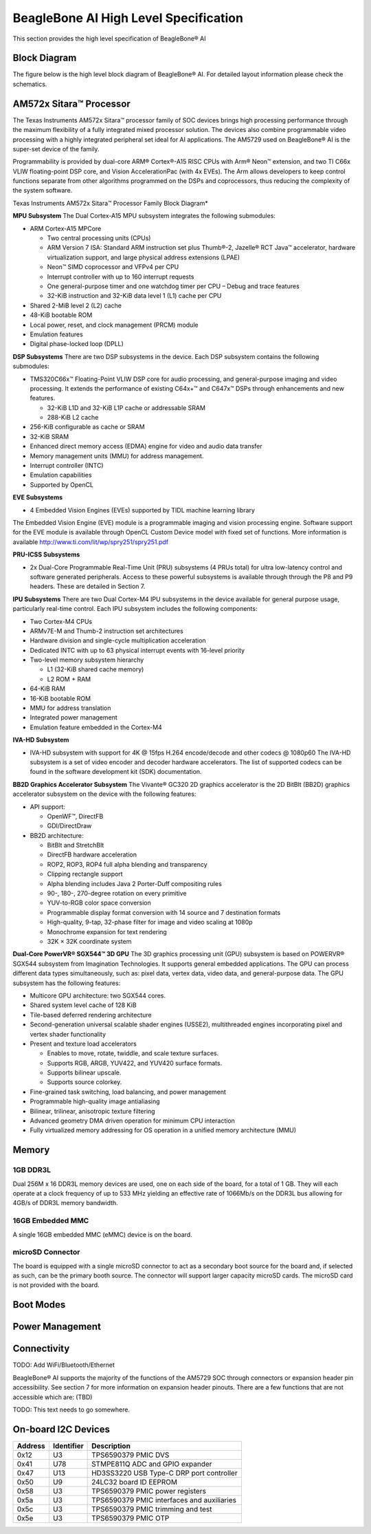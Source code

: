 .. _beaglebone-ai-specs:

BeagleBone AI High Level Specification
###########################################

This section provides the high level specification of BeagleBone® AI

Block Diagram
******************

The figure below is the high level block diagram of BeagleBone® AI. For
detailed layout information please check the schematics.

.. image:: images/BB_AI_Blockdiagram_1000px.jpg
   :alt: beaglebone ai component placement

AM572x Sitara™ Processor
**************************

The Texas Instruments AM572x Sitara™ processor family of SOC devices
brings high processing performance through the maximum flexibility of a
fully integrated mixed processor solution. The devices also combine
programmable video processing with a highly integrated peripheral set
ideal for AI applications. The AM5729 used on BeagleBone® AI is the
super-set device of the family.

Programmability is provided by dual-core ARM® Cortex®-A15 RISC CPUs with
Arm® Neon™ extension, and two TI C66x VLIW floating-point DSP core, and
Vision AccelerationPac (with 4x EVEs). The Arm allows developers to keep
control functions separate from other algorithms programmed on the DSPs
and coprocessors, thus reducing the complexity of the system software.

Texas Instruments AM572x Sitara™ Processor Family Block Diagram\*

.. image:: images/BB_AI_AM5729_blockdiagram.jpg
   :alt: beaglebone ai component placement

**MPU Subsystem** The Dual Cortex-A15 MPU subsystem integrates the
following submodules:

-  ARM Cortex-A15 MPCore

   -  Two central processing units (CPUs)

   -  ARM Version 7 ISA: Standard ARM instruction set plus Thumb®-2,
      Jazelle® RCT Java™ accelerator, hardware virtualization support,
      and large physical address extensions (LPAE)

   -  Neon™ SIMD coprocessor and VFPv4 per CPU

   -  Interrupt controller with up to 160 interrupt requests

   -  One general-purpose timer and one watchdog timer per CPU – Debug
      and trace features

   -  32-KiB instruction and 32-KiB data level 1 (L1) cache per CPU

-  Shared 2-MiB level 2 (L2) cache

-  48-KiB bootable ROM

-  Local power, reset, and clock management (PRCM) module

-  Emulation features

-  Digital phase-locked loop (DPLL)

**DSP Subsystems** There are two DSP subsystems in the device. Each DSP
subsystem contains the following submodules:

-  TMS320C66x™ Floating-Point VLIW DSP core for audio processing, and
   general-purpose imaging and video processing. It extends the
   performance of existing C64x+™ and C647x™ DSPs through enhancements
   and new features.

   -  32-KiB L1D and 32-KiB L1P cache or addressable SRAM

   -  288-KiB L2 cache

-  256-KiB configurable as cache or SRAM

-  32-KiB SRAM

-  Enhanced direct memory access (EDMA) engine for video and audio data
   transfer

-  Memory management units (MMU) for address management.

-  Interrupt controller (INTC)

-  Emulation capabilities

-  Supported by OpenCL

**EVE Subsystems**

-  4 Embedded Vision Engines (EVEs) supported by TIDL machine learning
   library

.. image:: images/BB_AI_EVEmodule.jpg
   :alt: BeagleBone AI component placement

The Embedded Vision Engine (EVE) module is a programmable imaging and
vision processing engine. Software support for the EVE module is
available through OpenCL Custom Device model with fixed set of
functions. More information is available
http://www.ti.com/lit/wp/spry251/spry251.pdf

**PRU-ICSS Subsystems**

-  2x Dual-Core Programmable Real-Time Unit (PRU) subsystems (4 PRUs
   total) for ultra low-latency control and software generated
   peripherals. Access to these powerful subsystems is available through
   through the P8 and P9 headers. These are detailed in Section 7.

**IPU Subsystems** There are two Dual Cortex-M4 IPU subsystems in the
device available for general purpose usage, particularly real-time
control. Each IPU subsystem includes the following components:

-  Two Cortex-M4 CPUs

-  ARMv7E-M and Thumb-2 instruction set architectures

-  Hardware division and single-cycle multiplication acceleration

-  Dedicated INTC with up to 63 physical interrupt events with 16-level
   priority

-  Two-level memory subsystem hierarchy

   -  L1 (32-KiB shared cache memory)

   -  L2 ROM + RAM

-  64-KiB RAM

-  16-KiB bootable ROM

-  MMU for address translation

-  Integrated power management

-  Emulation feature embedded in the Cortex-M4

**IVA-HD Subsystem**

-  IVA-HD subsystem with support for 4K @ 15fps H.264 encode/decode and
   other codecs @ 1080p60 The IVA-HD subsystem is a set of video encoder
   and decoder hardware accelerators. The list of supported codecs can
   be found in the software development kit (SDK) documentation.

**BB2D Graphics Accelerator Subsystem** The Vivante® GC320 2D graphics
accelerator is the 2D BitBlt (BB2D) graphics accelerator subsystem on
the device with the following features:

-  API support:

   -  OpenWF™, DirectFB

   -  GDI/DirectDraw

-  BB2D architecture:

   -  BitBlt and StretchBlt

   -  DirectFB hardware acceleration

   -  ROP2, ROP3, ROP4 full alpha blending and transparency

   -  Clipping rectangle support

   -  Alpha blending includes Java 2 Porter-Duff compositing rules

   -  90-, 180-, 270-degree rotation on every primitive

   -  YUV-to-RGB color space conversion

   -  Programmable display format conversion with 14 source and 7
      destination formats

   -  High-quality, 9-tap, 32-phase filter for image and video scaling
      at 1080p

   -  Monochrome expansion for text rendering

   -  32K × 32K coordinate system

**Dual-Core PowerVR® SGX544™ 3D GPU** The 3D graphics processing unit
(GPU) subsystem is based on POWERVR® SGX544 subsystem from Imagination
Technologies. It supports general embedded applications. The GPU can
process different data types simultaneously, such as: pixel data, vertex
data, video data, and general-purpose data. The GPU subsystem has the
following features:

-  Multicore GPU architecture: two SGX544 cores.

-  Shared system level cache of 128 KiB

-  Tile-based deferred rendering architecture

-  Second-generation universal scalable shader engines (USSE2),
   multithreaded engines incorporating pixel and vertex shader
   functionality

-  Present and texture load accelerators

   -  Enables to move, rotate, twiddle, and scale texture surfaces.

   -  Supports RGB, ARGB, YUV422, and YUV420 surface formats.

   -  Supports bilinear upscale.

   -  Supports source colorkey.

-  Fine-grained task switching, load balancing, and power management

-  Programmable high-quality image antialiasing

-  Bilinear, trilinear, anisotropic texture filtering

-  Advanced geometry DMA driven operation for minimum CPU interaction

-  Fully virtualized memory addressing for OS operation in a unified
   memory architecture (MMU)

Memory
************

.. __5_3_1_1gb_ddr3l:

1GB DDR3L
============

Dual 256M x 16 DDR3L memory devices are used, one on each side of the
board, for a total of 1 GB. They will each operate at a clock frequency
of up to 533 MHz yielding an effective rate of 1066Mb/s on the DDR3L bus
allowing for 4GB/s of DDR3L memory bandwidth.

16GB Embedded MMC
===================

A single 16GB embedded MMC (eMMC) device is on the board.


microSD Connector
==================

The board is equipped with a single microSD connector to act as a
secondary boot source for the board and, if selected as such, can be the
primary booth source. The connector will support larger capacity microSD
cards. The microSD card is not provided with the board.

Boot Modes
*************

Power Management
******************

Connectivity
******************

TODO: Add WiFi/Bluetooth/Ethernet

BeagleBone® AI supports the majority of the functions of the AM5729 SOC
through connectors or expansion header pin accessibility. See section 7
for more information on expansion header pinouts. There are a few
functions that are not accessible which are: (TBD)

TODO: This text needs to go somewhere.

On-board I2C Devices
**********************

.. table:: 

   +---------+--------------+-----------------+
   | Address | Identifier   | Description     |
   +=========+==============+=================+
   | 0x12    | U3           | TPS6590379 PMIC |
   |         |              | DVS             |
   +---------+--------------+-----------------+
   | 0x41    | U78          | STMPE811Q ADC   |
   |         |              | and GPIO        |
   |         |              | expander        |
   +---------+--------------+-----------------+
   | 0x47    | U13          | HD3SS3220 USB   |
   |         |              | Type-C DRP port |
   |         |              | controller      |
   +---------+--------------+-----------------+
   | 0x50    | U9           | 24LC32 board ID |
   |         |              | EEPROM          |
   +---------+--------------+-----------------+
   | 0x58    | U3           | TPS6590379 PMIC |
   |         |              | power registers |
   +---------+--------------+-----------------+
   | 0x5a    | U3           | TPS6590379 PMIC |
   |         |              | interfaces and  |
   |         |              | auxiliaries     |
   +---------+--------------+-----------------+
   | 0x5c    | U3           | TPS6590379 PMIC |
   |         |              | trimming and    |
   |         |              | test            |
   +---------+--------------+-----------------+
   | 0x5e    | U3           | TPS6590379 PMIC |
   |         |              | OTP             |
   +---------+--------------+-----------------+
